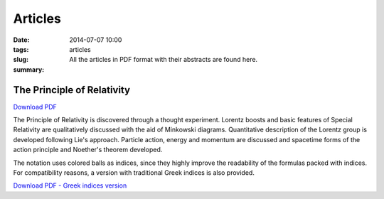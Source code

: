 Articles
############################

:date: 2014-07-07 10:00
:tags: 
:slug: articles
:summary: All the articles in PDF format with their abstracts are found here.

The Principle of Relativity
===========================

`Download PDF
<../../pdfs/the_principle_of_relativity.pdf>`_

The Principle of Relativity is discovered through a thought experiment. Lorentz boosts and basic features of Special Relativity are qualitatively discussed with the aid of Minkowski diagrams. Quantitative description of the Lorentz group is developed following Lie's approach. Particle action, energy and momentum are discussed and spacetime forms of the action principle and Noether's theorem developed.

The notation uses colored balls as indices, since they highly improve the readability of the formulas packed with indices. For compatibility reasons, a version with traditional Greek indices is also provided.

`Download PDF - Greek indices version
<../../pdfs/the_principle_of_relativity_greekindices.pdf>`_
